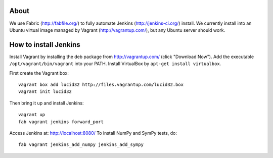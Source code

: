 About
=====

We use Fabric (http://fabfile.org/) to fully automate Jenkins
(http://jenkins-ci.org/) install. We currently install into an Ubuntu virtual
image managed by Vagrant (http://vagrantup.com/), but any Ubuntu server should
work.

How to install Jenkins
======================

Install Vagrant by installing the deb package from http://vagrantup.com/ (click
"Download Now"). Add the executable ``/opt/vagrant/bin/vagrant`` into your
PATH. Install VirtualBox by ``apt-get install virtualbox``.

First create the Vagrant box::

    vagrant box add lucid32 http://files.vagrantup.com/lucid32.box
    vagrant init lucid32

Then bring it up and install Jenkins::

    vagrant up
    fab vagrant jenkins forward_port

Access Jenkins at: http://localhost:8080/
To install NumPy and SymPy tests, do::

    fab vagrant jenkins_add_numpy jenkins_add_sympy
